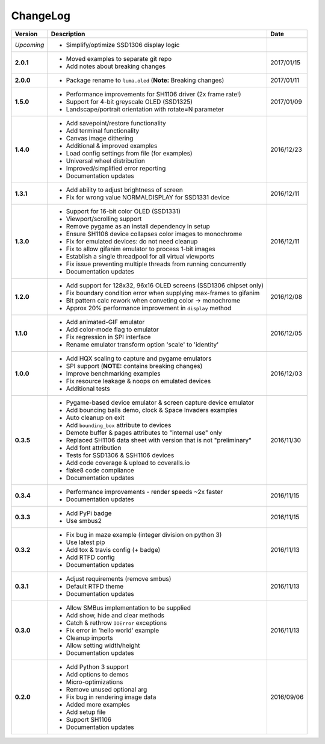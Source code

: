 ChangeLog
---------

+------------+---------------------------------------------------------------------+------------+
| Version    | Description                                                         | Date       |
+============+=====================================================================+============+
| *Upcoming* | * Simplify/optimize SSD1306 display logic                           |            |
+------------+---------------------------------------------------------------------+------------+
| **2.0.1**  | * Moved examples to separate git repo                               | 2017/01/15 |
|            | * Add notes about breaking changes                                  |            |
+------------+---------------------------------------------------------------------+------------+
| **2.0.0**  | * Package rename to ``luma.oled`` (**Note:** Breaking changes)      | 2017/01/11 |
+------------+---------------------------------------------------------------------+------------+
| **1.5.0**  | * Performance improvements for SH1106 driver (2x frame rate!)       | 2017/01/09 |
|            | * Support for 4-bit greyscale OLED (SSD1325)                        |            |
|            | * Landscape/portrait orientation with rotate=N parameter            |            |
+------------+---------------------------------------------------------------------+------------+
| **1.4.0**  | * Add savepoint/restore functionality                               | 2016/12/23 |
|            | * Add terminal functionality                                        |            |
|            | * Canvas image dithering                                            |            |
|            | * Additional & improved examples                                    |            |
|            | * Load config settings from file (for examples)                     |            |
|            | * Universal wheel distribution                                      |            |
|            | * Improved/simplified error reporting                               |            |
|            | * Documentation updates                                             |            |
+------------+---------------------------------------------------------------------+------------+
| **1.3.1**  | * Add ability to adjust brightness of screen                        | 2016/12/11 |
|            | * Fix for wrong value NORMALDISPLAY for SSD1331 device              |            |
+------------+---------------------------------------------------------------------+------------+
| **1.3.0**  | * Support for 16-bit color OLED (SSD1331)                           | 2016/12/11 |
|            | * Viewport/scrolling support                                        |            |
|            | * Remove pygame as an install dependency in setup                   |            |
|            | * Ensure SH1106 device collapses color images to monochrome         |            |
|            | * Fix for emulated devices: do not need cleanup                     |            |
|            | * Fix to allow gifanim emulator to process 1-bit images             |            |
|            | * Establish a single threadpool for all virtual viewports           |            |
|            | * Fix issue preventing multiple threads from running concurrently   |            |
|            | * Documentation updates                                             |            |
+------------+---------------------------------------------------------------------+------------+
| **1.2.0**  | * Add support for 128x32, 96x16 OLED screens (SSD1306 chipset only) | 2016/12/08 |
|            | * Fix boundary condition error when supplying max-frames to gifanim |            |
|            | * Bit pattern calc rework when conveting color -> monochrome        |            |
|            | * Approx 20% performance improvement in ``display`` method          |            |
+------------+---------------------------------------------------------------------+------------+
| **1.1.0**  | * Add animated-GIF emulator                                         | 2016/12/05 |
|            | * Add color-mode flag to emulator                                   |            |
|            | * Fix regression in SPI interface                                   |            |
|            | * Rename emulator transform option 'scale' to 'identity'            |            |
+------------+---------------------------------------------------------------------+------------+
| **1.0.0**  | * Add HQX scaling to capture and pygame emulators                   | 2016/12/03 |
|            | * SPI support (**NOTE:** contains breaking changes)                 |            |
|            | * Improve benchmarking examples                                     |            |
|            | * Fix resource leakage & noops on emulated devices                  |            |
|            | * Additional tests                                                  |            |
+------------+---------------------------------------------------------------------+------------+
| **0.3.5**  | * Pygame-based device emulator & screen capture device emulator     | 2016/11/30 |
|            | * Add bouncing balls demo, clock & Space Invaders examples          |            |
|            | * Auto cleanup on exit                                              |            |
|            | * Add ``bounding_box`` attribute to devices                         |            |
|            | * Demote buffer & pages attributes to "internal use" only           |            |
|            | * Replaced SH1106 data sheet with version that is not "preliminary" |            |
|            | * Add font attribution                                              |            |
|            | * Tests for SSD1306 & SSH1106 devices                               |            |
|            | * Add code coverage & upload to coveralls.io                        |            |
|            | * flake8 code compliance                                            |            |
|            | * Documentation updates                                             |            |
+------------+---------------------------------------------------------------------+------------+
| **0.3.4**  | * Performance improvements - render speeds ~2x faster               | 2016/11/15 |
|            | * Documentation updates                                             |            |
+------------+---------------------------------------------------------------------+------------+
| **0.3.3**  | * Add PyPi badge                                                    | 2016/11/15 |
|            | * Use smbus2                                                        |            |
+------------+---------------------------------------------------------------------+------------+
| **0.3.2**  | * Fix bug in maze example (integer division on python 3)            | 2016/11/13 |
|            | * Use latest pip                                                    |            |
|            | * Add tox & travis config (+ badge)                                 |            |
|            | * Add RTFD config                                                   |            |
|            | * Documentation updates                                             |            |
+------------+---------------------------------------------------------------------+------------+
| **0.3.1**  | * Adjust requirements (remove smbus)                                | 2016/11/13 |
|            | * Default RTFD theme                                                |            |
|            | * Documentation updates                                             |            |
+------------+---------------------------------------------------------------------+------------+
| **0.3.0**  | * Allow SMBus implementation to be supplied                         | 2016/11/13 |
|            | * Add show, hide and clear methods                                  |            |
|            | * Catch & rethrow ``IOError`` exceptions                            |            |
|            | * Fix error in 'hello world' example                                |            |
|            | * Cleanup imports                                                   |            |
|            | * Allow setting width/height                                        |            |
|            | * Documentation updates                                             |            |
+------------+---------------------------------------------------------------------+------------+
| **0.2.0**  | * Add Python 3 support                                              | 2016/09/06 |
|            | * Add options to demos                                              |            |
|            | * Micro-optimizations                                               |            |
|            | * Remove unused optional arg                                        |            |
|            | * Fix bug in rendering image data                                   |            |
|            | * Added more examples                                               |            |
|            | * Add setup file                                                    |            |
|            | * Support SH1106                                                    |            |
|            | * Documentation updates                                             |            |
+------------+---------------------------------------------------------------------+------------+
